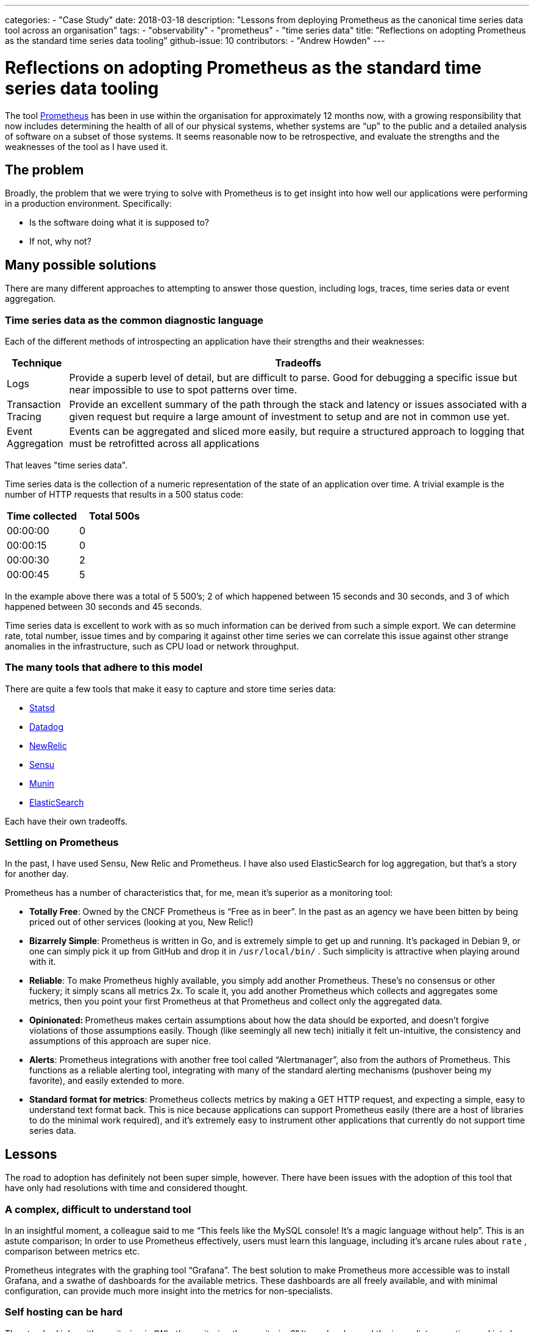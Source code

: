 ---
categories:
- "Case Study"
date: 2018-03-18
description: "Lessons from deploying Prometheus as the canonical time series data tool across an organisation"
tags:
  - "observability"
  - "prometheus"
  - "time series data"
title: "Reflections on adopting Prometheus as the standard time series data tooling"
github-issue: 10
contributors:
  - "Andrew Howden"
---

= Reflections on adopting Prometheus as the standard time series data tooling

The tool https://prometheus.io/[Prometheus] has been in use within the organisation for approximately 12 months 
now, with a growing responsibility that now includes determining the health of all of our physical systems, whether 
systems are “up” to the public and a detailed analysis of software on a subset of those systems. It seems reasonable now
to be retrospective, and evaluate the strengths and the weaknesses of the tool as I have used it.

== The problem

Broadly, the problem that we were trying to solve with Prometheus is to get insight into how well our applications were
 performing in a production environment. Specifically:

* Is the software doing what it is supposed to?
* If not, why not?

== Many possible solutions

There are many different approaches to attempting to answer those question, including logs, traces, time series data or
event aggregation.

=== Time series data as the common diagnostic language

Each of the different methods of introspecting an application have their strengths and their weaknesses:

[cols="2,15"]
|===
| Technique           | Tradeoffs

| Logs                | Provide a superb level of detail, but are difficult to parse. Good for debugging a specific 
                        issue but near impossible to use to spot patterns over time.
| Transaction Tracing | Provide an excellent summary of the path through the stack and latency or issues associated
                        with a given request but require a large amount of investment to setup and are not in common
                        use yet.
| Event Aggregation   | Events can be aggregated and sliced more easily, but require a structured approach to logging
                        that must be retrofitted across all applications
|===

That leaves "time series data".

Time series data is the collection of a numeric representation of the state of an application over time. A trivial 
example is the number of HTTP requests that results in a 500 status code:

|===
| Time collected | Total 500s

| 00:00:00       | 0
| 00:00:15       | 0
| 00:00:30       | 2
| 00:00:45       | 5
|===

In the example above there was a total of 5 500’s; 2 of which happened between 15 seconds and 30 seconds, and 3 of which
happened between 30 seconds and 45 seconds.

Time series data is excellent to work with as so much information can be derived from such a simple export. We can 
determine rate, total number, issue times and by comparing it against other time series we can correlate this issue 
against other strange anomalies in the infrastructure, such as CPU load or network throughput.

=== The many tools that adhere to this model

There are quite a few tools that make it easy to capture and store time series
data:

* https://github.com/statsd/statsd[Statsd]
* https://www.datadoghq.com/[Datadog]
* https://newrelic.com/[NewRelic]
* https://sensu.io/[Sensu]
* http://munin-monitoring.org/[Munin]
* https://www.elastic.co/guide/en/beats/metricbeat/current/metricbeat-overview.html[ElasticSearch]

Each have their own tradeoffs.

=== Settling on Prometheus

In the past, I have used Sensu, New Relic and Prometheus. I have also used ElasticSearch for log aggregation, but that’s
a story for another day.

Prometheus has a number of characteristics that, for me, mean it’s superior as a monitoring tool:

* **Totally Free**: Owned by the CNCF Prometheus is “Free as in beer”. In the past as an agency we have been bitten by
  being priced out of other services (looking at you, New Relic!)
* **Bizarrely Simple**:** **Prometheus is written in Go, and is extremely simple to get up and running. It’s packaged in
   Debian 9, or one can simply pick it up from GitHub and drop it in `/usr/local/bin/` . Such simplicity is attractive
   when playing around with it.
* **Reliable**: To make Prometheus highly available, you simply add another Prometheus. These’s no consensus or other
  fuckery; it simply scans all metrics 2x. To scale it, you add another Prometheus which collects and aggregates some
  metrics, then you point your first Prometheus at that Prometheus and collect only the aggregated data.
* **Opinionated: **Prometheus makes certain assumptions about how the data should be exported, and doesn’t forgive 
  violations of those assumptions easily. Though (like seemingly all new tech) initially it felt un-intuitive, the 
  consistency and assumptions of this approach are super nice.
* **Alerts**: Prometheus integrations with another free tool called “Alertmanager”, also from the authors of Prometheus.
  This functions as a reliable alerting tool, integrating with many of the standard alerting mechanisms (pushover being 
  my favorite), and easily extended to more.
* **Standard format for metrics**: Prometheus collects metrics by making a GET HTTP request, and expecting a simple, 
  easy to understand text format back. This is nice because applications can support Prometheus easily (there are a 
  host of libraries to do the minimal work required), and it’s extremely easy to instrument other applications that 
  currently do not support time series data.

== Lessons

The road to adoption has definitely not been super simple, however. There have been issues with the adoption of this 
tool that have only had resolutions with time and considered thought.

=== A complex, difficult to understand tool

In an insightful moment, a colleague said to me “This feels like the MySQL console! It’s a magic language without help”.
This is an astute comparison; In order to use Prometheus effectively, users must learn this language, including it’s 
arcane rules about `rate` , comparison between metrics etc.

Prometheus integrates with the graphing tool “Grafana”. The best solution to make Prometheus more accessible was to 
install Grafana, and a swathe of dashboards for the available metrics. These dashboards are all freely available,
and with minimal configuration, can provide much more insight into the metrics for non-specialists.

=== Self hosting can be hard

The standard joke with monitoring is “What’s monitoring the monitoring?” It reaches beyond the immediate question, and
into how to ensure that monitoring is architected for reliability.

We have had just the once incident over the last 12 months where Prometheus became unavailable. It turns out that as 
you increase the responsibility, it’s disk space requirements also increase (shock, I know). At some point, it filled
the disk and corrupted data, then failed to boot. Though annoying, our meta-monitoring picked it up, and it was readjusted.

Practically, if you’re running Kubernetes I recommend installing the excellent `stable/prometheus` chart from Helm onto
your cluster. It might be there already, it’s become the defacto monitoring tool for Kubernetes. If you’re not
using Kubernetes, then … consult your sysadmin.

== Moving Forward

I hope to see Prometheus grow an even larger role within our Organisation. Further, as we improve our infrastructure
architectures I think it will prove progressively more useful.

I think we need to further instrument our software to take advantage of exporting data (such as Magento 2), which will
let us get even better insight into our applications.

Additionally, I would consider moving to a hosted model of Prometheus to make it more accessible to members of the team
who area not familiar with the helm deployment model. However, I think perhaps the it’s not worth the tradeoffs just
yet.

== In Summary

Prometheus has become our defacto time series collection and monitoring tool. In combined with Grafana, it is an 
accessible tool to help developers inspect their applications or infrastructure in a production environment. I’m quite 
sure it’s not the only tool capable of doing the job, or perhaps even the best — but I’ve enjoyed it.